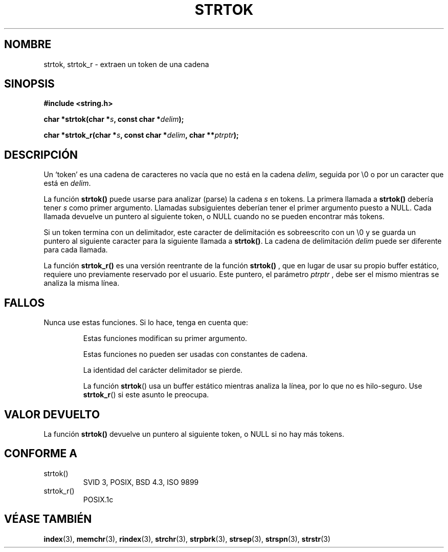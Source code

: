 .\" Copyright (C) 1996 Andries Brouwer (aeb@cwi.nl)
.\"
.\" Permission is granted to make and distribute verbatim copies of this
.\" manual provided the copyright notice and this permission notice are
.\" preserved on all copies.
.\"
.\" Permission is granted to copy and distribute modified versions of this
.\" manual under the conditions for verbatim copying, provided that the
.\" entire resulting derived work is distributed under the terms of a
.\" permission notice identical to this one
.\" 
.\" Since the Linux kernel and libraries are constantly changing, this
.\" manual page may be incorrect or out-of-date.  The author(s) assume no
.\" responsibility for errors or omissions, or for damages resulting from
.\" the use of the information contained herein.  The author(s) may not
.\" have taken the same level of care in the production of this manual,
.\" which is licensed free of charge, as they might when working
.\" professionally.
.\" 
.\" Formatted or processed versions of this manual, if unaccompanied by
.\" the source, must acknowledge the copyright and authors of this work.
.\"
.\" Rewritten old page, 960210, aeb@cwi.nl
.\" Updated, added strtok_r. 2000-02-13 Nicolás Lichtmaier <nick@debian.org>
.\" Translated 11 Feb 1998 by Vicente Pastor Gómez <VPASTORG@santandersupernet.com , vicpastor@hotmail.com>
.\" Translation revised 27 April 1998 by Juan Piernas <piernas@dif.um.es>
.\" Traducción revisada por Miguel Pérez Ibars <mpi79470@alu.um.es> el 21-enero-2005
.\"
.TH STRTOK 3  "13 febrero 2000" "GNU" "Manual del Programador de Linux"
.SH NOMBRE
strtok, strtok_r \- extraen un token de una cadena
.SH SINOPSIS
.nf
.B #include <string.h>
.sp
.BI "char *strtok(char *" s ", const char *" delim );
.sp
.BI "char *strtok_r(char *" s ", const char *" delim ", char **" ptrptr );
.fi
.SH DESCRIPCIÓN
Un `token' es una cadena de caracteres no vacía que no está en la cadena
\fIdelim\fP, seguida por \e0 o por un caracter que está en \fIdelim\fP.
.PP
La función \fBstrtok()\fP puede usarse para analizar (parse) la cadena \fIs\fP
en tokens. La primera llamada a \fBstrtok()\fP debería tener \fIs\fP
como primer argumento. Llamadas subsiguientes deberían tener el primer
argumento puesto a NULL. Cada llamada devuelve un puntero al siguiente token,
o NULL cuando no se pueden encontrar más tokens.
.PP
Si un token termina con un delimitador, este caracter de delimitación es
sobreescrito con un \e0 y se guarda un puntero al siguiente caracter para
la siguiente llamada a \fBstrtok()\fP. La cadena de delimitación \fIdelim\fP
puede ser diferente para cada llamada.
.PP
La función
.B strtok_r()
es una versión reentrante de la función
.B strtok()
, que en lugar de usar su propio buffer estático, requiere uno
previamente reservado por el usuario. Este puntero, el parámetro
.I ptrptr
, debe ser el mismo mientras se analiza la misma línea.
.\" .SH EJEMPLO
.\" A continuación se extraen palabras de una cadena, usando separadores
.\" 'espacio en blanco', con:
.\" .BR strtok_r() :
.\" .PP
.\" .nf
.\" char buf[128];
.\" char *sep = " \\t\\n";
.\" char *tok, *cb;
.\" 
.\"     snprintf(buf, sizeof(buf), "%s", "   One Two\\tThree\\nFour\\n\\n");
.\" 
.\"     for ( tok = strtok_r(buf, sep, &cb); tok;
.\"           tok = strtok_r(NULL, sep, &cb) )
.\"             printf("%s\\n", tok);
.\" .fi
.SH FALLOS
Nunca use estas funciones. Si lo hace, tenga en cuenta que:
.PP
.RS
Estas funciones modifican su primer argumento.
.PP
Estas funciones no pueden ser usadas con constantes de cadena.
.PP
La identidad del carácter delimitador se pierde.
.PP
La función
.BR strtok ()
usa un buffer estático mientras analiza la línea, por lo que no es hilo-seguro. Use
.BR strtok_r ()
si este asunto le preocupa.
.RE
.SH "VALOR DEVUELTO"
La función \fBstrtok()\fP devuelve un puntero al siguiente token, o NULL si
no hay más tokens.
.SH "CONFORME A"
.TP
strtok()
SVID 3, POSIX, BSD 4.3, ISO 9899
.TP
strtok_r()
POSIX.1c
.SH "VÉASE TAMBIÉN"
.BR index (3),
.BR memchr (3),
.BR rindex (3),
.BR strchr (3),
.BR strpbrk (3),
.BR strsep (3),
.BR strspn (3),
.BR strstr (3)
